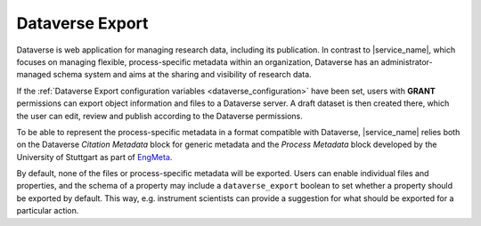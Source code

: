 .. _dataverse_export:

Dataverse Export
================

Dataverse is web application for managing research data, including its publication. In contrast to |service_name|, which focuses on managing flexible, process-specific metadata within an organization, Dataverse has an administrator-managed schema system and aims at the sharing and visibility of research data.

If the :ref:`Dataverse Export configuration variables <dataverse_configuration>` have been set, users with **GRANT** permissions can export object information and files to a Dataverse server. A draft dataset is then created there, which the user can edit, review and publish according to the Dataverse permissions.

To be able to represent the process-specific metadata in a format compatible with Dataverse, |service_name| relies both on the Dataverse *Citation Metadata* block for generic metadata and the *Process Metadata* block developed by the University of Stuttgart as part of `EngMeta <https://www.izus.uni-stuttgart.de/fokus/engmeta/>`_.

By default, none of the files or process-specific metadata will be exported. Users can enable individual files and properties, and the schema of a property may include a ``dataverse_export`` boolean to set whether a property should be exported by default. This way, e.g. instrument scientists can provide a suggestion for what should be exported for a particular action.
